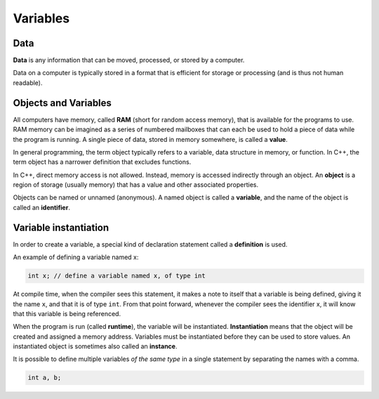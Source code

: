 ################
Variables
################

Data
********************

**Data** is any information that can be moved, processed, or stored by a computer.

Data on a computer is typically stored in a format that is efficient for storage or processing (and is thus not human readable).

Objects and Variables
***********************

All computers have memory, called **RAM** (short for random access memory), that is available for the programs to use. RAM memory can be imagined as a series of numbered mailboxes that can each be used to hold a piece of data while the program is running. A single piece of data, stored in memory somewhere, is called a **value**.

In general programming, the term object typically refers to a variable, data structure in memory, or function. In C++, the term object has a narrower definition that excludes functions.

In C++, direct memory access is not allowed. Instead, memory is accessed indirectly through an object. An **object** is a region of storage (usually memory) that has a value and other associated properties.

Objects can be named or unnamed (anonymous). A named object is called a **variable**, and the name of the object is called an **identifier**.

Variable instantiation
***********************

In order to create a variable, a special kind of declaration statement called a **definition** is used.

An example of defining a variable named x:

.. code-block:: cpp

    int x; // define a variable named x, of type int

At compile time, when the compiler sees this statement, it makes a note to itself that a variable is being defined, giving it the name ``x``, and that it is of type ``int``. From that point forward, whenever the compiler sees the identifier x, it will know that this variable is being referenced.

When the program is run (called **runtime**), the variable will be instantiated. **Instantiation** means that the object will be created and assigned a memory address. Variables must be instantiated before they can be used to store values. An instantiated object is sometimes also called an **instance**.

It is possible to define multiple variables *of the same type* in a single statement by separating the names with a comma.

.. code-block:: cpp

    int a, b;

